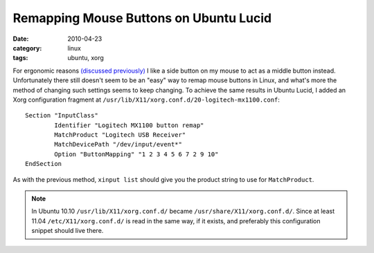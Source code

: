 Remapping Mouse Buttons on Ubuntu Lucid
=======================================

:date: 2010-04-23
:category: linux
:tags: ubuntu, xorg

For ergonomic reasons `(discussed previously) <../mouse-button-remapping-with-hal.html>`_ I like a 
side button on my mouse to act as a middle button instead.  Unfortunately there still doesn't seem 
to be an "easy" way to remap mouse buttons in Linux, and what's more the method of changing such 
settings seems to keep changing.  To achieve the same results in Ubuntu Lucid, I added an Xorg 
configuration fragment at ``/usr/lib/X11/xorg.conf.d/20-logitech-mx1100.conf``::

    Section "InputClass" 
            Identifier "Logitech MX1100 button remap" 
            MatchProduct "Logitech USB Receiver" 
            MatchDevicePath "/dev/input/event*" 
            Option "ButtonMapping" "1 2 3 4 5 6 7 2 9 10" 
    EndSection

As with the previous method, ``xinput list`` should give you the product string to use for 
``MatchProduct``.

.. note::

    In Ubuntu 10.10 ``/usr/lib/X11/xorg.conf.d/`` became ``/usr/share/X11/xorg.conf.d/``.  Since at 
    least 11.04 ``/etc/X11/xorg.conf.d/`` is read in the same way, if it exists, and preferably this 
    configuration snippet should live there.
